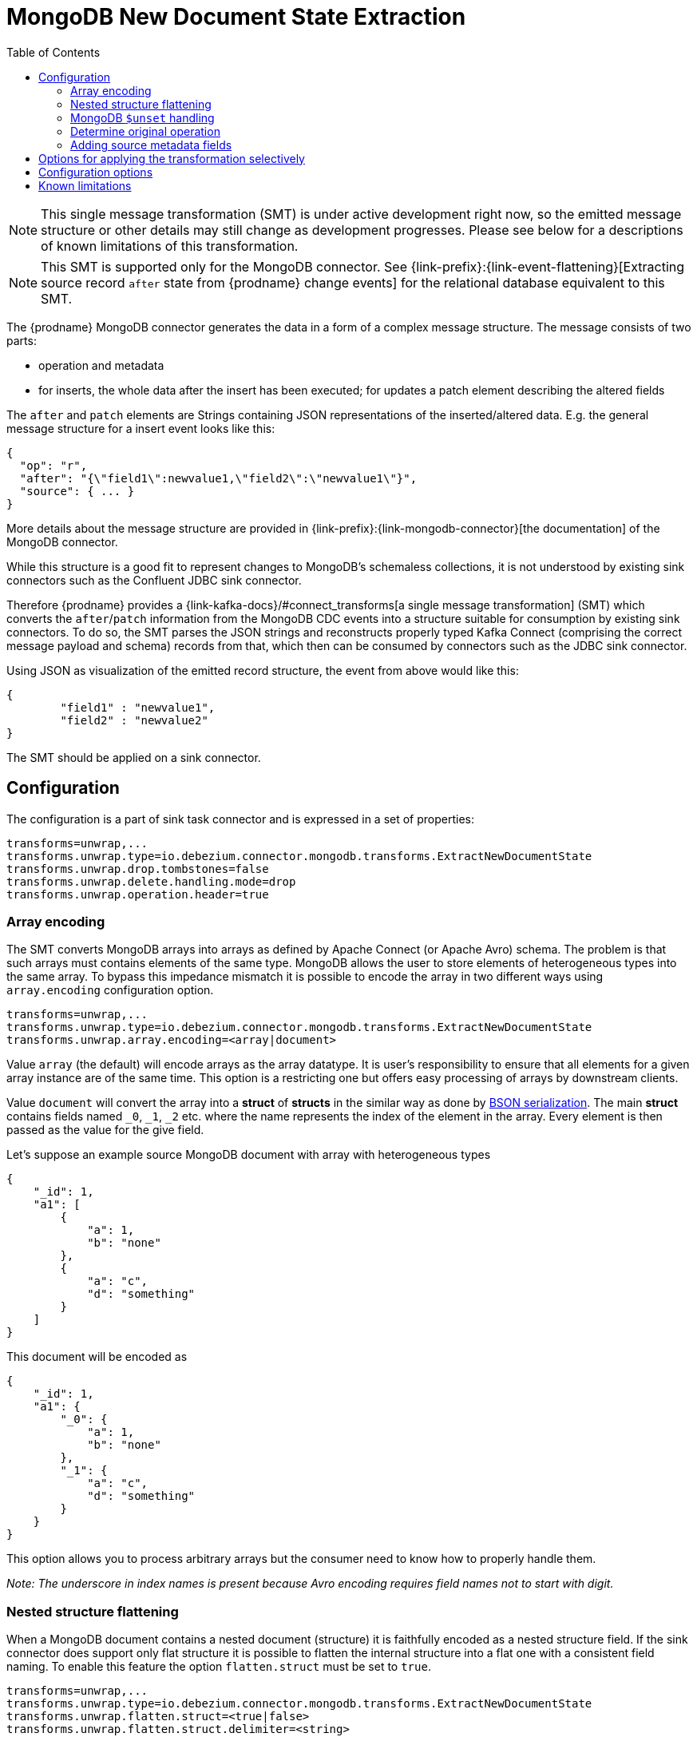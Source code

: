 [id="mongodb-new-document-state-extraction"]
= MongoDB New Document State Extraction

:toc:
:toc-placement: macro
:linkattrs:
:icons: font
:source-highlighter: highlight.js

toc::[]

[NOTE]
====
This single message transformation (SMT) is under active development right now, so the emitted message structure or other details may still change as development progresses.
Please see below for a descriptions of known limitations of this transformation.
====

[NOTE]
====
This SMT is supported only for the MongoDB connector.
See {link-prefix}:{link-event-flattening}[Extracting source record `after` state from {prodname} change events] for the relational database equivalent to this SMT.
====

The {prodname} MongoDB connector generates the data in a form of a complex message structure.
The message consists of two parts:

* operation and metadata
* for inserts, the whole data after the insert has been executed; for updates a patch element describing the altered fields

The `after` and `patch` elements are Strings containing JSON representations of the inserted/altered data.
E.g. the general message structure for a insert event looks like this:

[source,json,indent=0]
----
{
  "op": "r",
  "after": "{\"field1\":newvalue1,\"field2\":\"newvalue1\"}",
  "source": { ... }
}
----

More details about the message structure are provided in {link-prefix}:{link-mongodb-connector}[the documentation] of the MongoDB connector.

While this structure is a good fit to represent changes to MongoDB's schemaless collections,
it is not understood by existing sink connectors such as the Confluent JDBC sink connector.

Therefore {prodname} provides a {link-kafka-docs}/#connect_transforms[a single message transformation] (SMT)
which converts the `after`/`patch` information from the MongoDB CDC events into a structure suitable for consumption by existing sink connectors.
To do so, the SMT parses the JSON strings and reconstructs properly typed Kafka Connect
(comprising the correct message payload and schema) records from that,
which then can be consumed by connectors such as the JDBC sink connector.

Using JSON as visualization of the emitted record structure, the event from above would like this:

[source,json,indent=0]
----
{
	"field1" : "newvalue1",
	"field2" : "newvalue2"
}
----

The SMT should be applied on a sink connector.

== Configuration

The configuration is a part of sink task connector and is expressed in a set of properties:

[source]
----
transforms=unwrap,...
transforms.unwrap.type=io.debezium.connector.mongodb.transforms.ExtractNewDocumentState
transforms.unwrap.drop.tombstones=false
transforms.unwrap.delete.handling.mode=drop
transforms.unwrap.operation.header=true
----

=== Array encoding

The SMT converts MongoDB arrays into arrays as defined by Apache Connect (or Apache Avro) schema.
The problem is that such arrays must contains elements of the same type.
MongoDB allows the user to store elements of heterogeneous types into the same array.
To bypass this impedance mismatch it is possible to encode the array in two different ways using `array.encoding` configuration option.

[source]
----
transforms=unwrap,...
transforms.unwrap.type=io.debezium.connector.mongodb.transforms.ExtractNewDocumentState
transforms.unwrap.array.encoding=<array|document>
----

Value `array` (the default) will encode arrays as the array datatype.
It is user's responsibility to ensure that all elements for a given array instance are of the same time.
This option is a restricting one but offers easy processing of arrays by downstream clients.

Value `document` will convert the array into a *struct* of *structs* in the similar way as done by http://bsonspec.org/[BSON serialization].
The main *struct* contains fields named `_0`, `_1`, `_2` etc. where the name represents the index of the element in the array.
Every element is then passed as the value for the give field.

Let's suppose an example source MongoDB document with array with heterogeneous types
[source,json,indent=0]
----
{
    "_id": 1,
    "a1": [
        {
            "a": 1,
            "b": "none"
        },
        {
            "a": "c",
            "d": "something"
        }
    ]
}
----

This document will be encoded as
[source,json,indent=0]
----
{
    "_id": 1,
    "a1": {
        "_0": {
            "a": 1,
            "b": "none"
        },
        "_1": {
            "a": "c",
            "d": "something"
        }
    }
}
----

This option allows you to process arbitrary arrays but the consumer need to know how to properly handle them.

_Note: The underscore in index names is present because Avro encoding requires field names not to start with digit._

=== Nested structure flattening

When a MongoDB document contains a nested document (structure) it is faithfully encoded as a nested structure field.
If the sink connector does support only flat structure it is possible to flatten the internal structure into a flat one with a consistent field naming.
To enable this feature the option `flatten.struct` must be set to `true`.

[source]
----
transforms=unwrap,...
transforms.unwrap.type=io.debezium.connector.mongodb.transforms.ExtractNewDocumentState
transforms.unwrap.flatten.struct=<true|false>
transforms.unwrap.flatten.struct.delimiter=<string>
----

The resulting flat document will consist of fields whose names are created by joining the name of the parent field and the name of the fields in the nested document.
Those elements are separated with string defined by an option `struct.delimiter` by default set to the _underscore_.

Let's suppose an example source MongoDB document with a field with a nested document
[source,json,indent=0]
----
{
    "_id": 1,
    "a": {
            "b": 1,
            "c": "none"
    },
    "d": 100
}
----

Such document will be encoded as
[source,json,indent=0]
----
{
    "_id": 1,
    "a_c": 1,
    "a_d": "none",
    "d": 100
}
----

This option allows you to convert a hierarchical document into a flat structure suitable for a table-like storage.

=== MongoDB `$unset` handling

MongoDB allows `$unset` operations that remove a certain field from a document. Because the collections are schemaless, it becomes hard to inform consumers/sinkers about the field that is now missing. The approach that {prodname} uses is to set the field being removed to a null value.

Given the operation
[source,json,indent=0]
----
{
    "after":null,
    "patch":"{\"$unset\" : {\"a\" : true}}"
}
----

The final encoding will look like
[source,json,indent=0]
----
{
    "id": 1,
    "a": null
}
----

Note that other MongoDB operations might cause an `$unset` internally, `$rename` is one example.

=== Determine original operation

When a message is flattened the final result does not show whether it was an insert, update or first read. (Deletions can be detected via tombstones or rewrites, see {link-prefix}:{link-mongodb-event-flattening}#mongodb-extract-new-record-state-configuration-options[Configuration options].)

To solve this problem, you can propagate the original operation either as a field added to message value or as a header property,
e.g. like so to use a header property:

[source]
----
transforms=unwrap,...
transforms.unwrap.type=io.debezium.connector.mongodb.transforms.ExtractNewDocumentState
transforms.unwrap.add.headers=op
----

The possible values are the ones from the `op` field of {link-prefix}:{link-mongodb-connector}#mongodb-change-events-value[MongoDB connector change events].

=== Adding source metadata fields

The SMT can optionally add metadata fields from the original change event's `source` structure to the final flattened record (prefixed with "__").
This ability to add metadata to the event record makes it possible to include content such as the name of the collection associated with the change event, or such connector-specific fields as the replica set name.
For more information about the MongoDB source structure, see {link-prefix}:{link-mongodb-connector}[the documentation] for the MongoDB connector.

For example, you might specify the following configuration to add a replica set name (`rs`) and the collection name for a change event to the final flattened event record:

----
transforms=unwrap,...
transforms.unwrap.type=io.debezium.connector.mongodb.transforms.ExtractNewDocumentState
transforms.unwrap.add.fields=rs,collection
----

The preceding configuration results in the following content being added to the flattened record:

----
{ "__rs" : "rs0", "__collection" : "my-collection", ... }
----

For `DELETE` events, the option to add metadata fields is supported only if the `delete.handling.mode` option is set to `rewrite`.

// Type: concept
// Title: Options for applying the MongoDB extract new document state transformation selectively
// ModuleID: options-for-applying-the-mongodb-extract-new-document-state-transformation-selectively
[id="options-for-applying-the-transformation-selectively"]
== Options for applying the transformation selectively

In addition to the change event messages that a {prodname} connector emits when a database change occurs, the connector also emits other types of messages, including heartbeat messages, and metadata messages about schema changes and transactions.
Because the structure of these other messages differs from the structure of the change event messages that the SMT is designed to process, it's best to configure the connector to selectively apply the SMT, so that it processes only the intended data change messages.

For more information about how to apply the SMT selectively, see {link-prefix}:{link-smt-predicates}#applying-transformation-selectively[Configure an SMT predicate for the transformation].

[[mongodb-extract-new-record-state-configuration-options]]
== Configuration options
[cols="30%a,25%a,45%a"]
|===
|Property |Default |Description

|[[mongodb-extract-new-record-state-array-encoding]]<<mongodb-extract-new-record-state-array-encoding, `array.encoding`>>
|`array`
|The SMT converts MongoDB arrays into arrays as defined by Apache Connect (or Apache Avro) schema.

|[[mongodb-extract-new-record-state-flatten-struct]]<<mongodb-extract-new-record-state-flatten-struct, `flatten.struct`>>
|`false`
|The SMT flattens structs by concatenating the fields into plain properties, using a configurable delimiter.

|[[mongodb-extract-new-record-state-flatten-struct-delimiter]]<<mongodb-extract-new-record-state-flatten-struct-delimiter, `flatten.struct.delimiter`>>
|`_`
|Delimiter to concat between field names from the input record when generating field names for the output record. Only applies when `flatten.struct` is set to `true`

|[[mongodb-extract-new-record-state-drop-tombstones]]<<mongodb-extract-new-record-state-drop-tombstones, `drop.tombstones`>>
|`true`
|The SMT removes the tombstone generated by {prodname} from the stream.

|[[mongodb-extract-new-record-state-delete-handling-mode]]<<mongodb-extract-new-record-state-delete-handling-mode, `delete.handling.mode`>>
|`drop`
|The SMT can `drop`, `rewrite` or pass delete records (`none`). The `rewrite` mode will add a `__deleted` field set to `true` or `false` depending on the represented operation.

|[[mongodb-extract-new-record-state-add-headers-prefix]]<<mongodb-extract-new-record-state-add-headers-prefix, `add.headers.prefix`>>
|__ (double-underscore)
|Set this optional string to prefix a header.

|[[mongodb-extract-new-record-state-add-headers]]<<mongodb-extract-new-record-state-add-headers, `add.headers`>>
|
|Specify a list of metadata fields to add to header of the flattened message.
In case of duplicate field names (e.g. "ts_ms" exists twice), the struct should be specified to get the correct field (e.g. "source.ts_ms").
The fields will be prefixed with `pass:[__]` or `pass:[__]<struct>pass:[__]`, depending on the specification of the struct.
Please use a comma separated list without spaces.

|[[mongodb-extract-new-record-state-add-fields-prefix]]<<mongodb-extract-new-record-state-add-fields-prefix, `add.fields.prefix`>>
|__ (double-underscore)
|Set this optional string to prefix a field.

|[[mongodb-extract-new-record-state-add-fields]]<<mongodb-extract-new-record-state-add-fields, `add.fields`>>
|
|Specify a list of metadata fields to add to the flattened message.
In case of duplicate field names (e.g. "ts_ms" exists twice), the struct should be specified to get the correct field (e.g. "source.ts_ms").
The fields will be prefixed with `pass:[__]` or `pass:[__]<struct>pass:[__]`, depending on the specification of the struct.
Please use a comma separated list without spaces.

|[[mongodb-extract-new-record-state-sanitize-field-names]]<<mongodb-extract-new-record-state-sanitize-field-names, `sanitize.field.names`>>
|`false`
|Whether field names will be sanitized to adhere to Avro naming requirements.
See {link-prefix}:{link-avro-serialization}#avro-naming[Avro naming] for more details.
|===

== Known limitations

* Feeding data changes from a schemaless store such as MongoDB to strictly schema-based datastores such as a relational database can by definition work within certain limits only.
Specifically, all fields of documents within one collection with the same name must be of the same type. Otherwise, no consistent column definition can be derived in the target database.
* Arrays will be restored in the emitted Kafka Connect record correctly, but they are not supported by sink connector just expecting a "flat" message structure.

